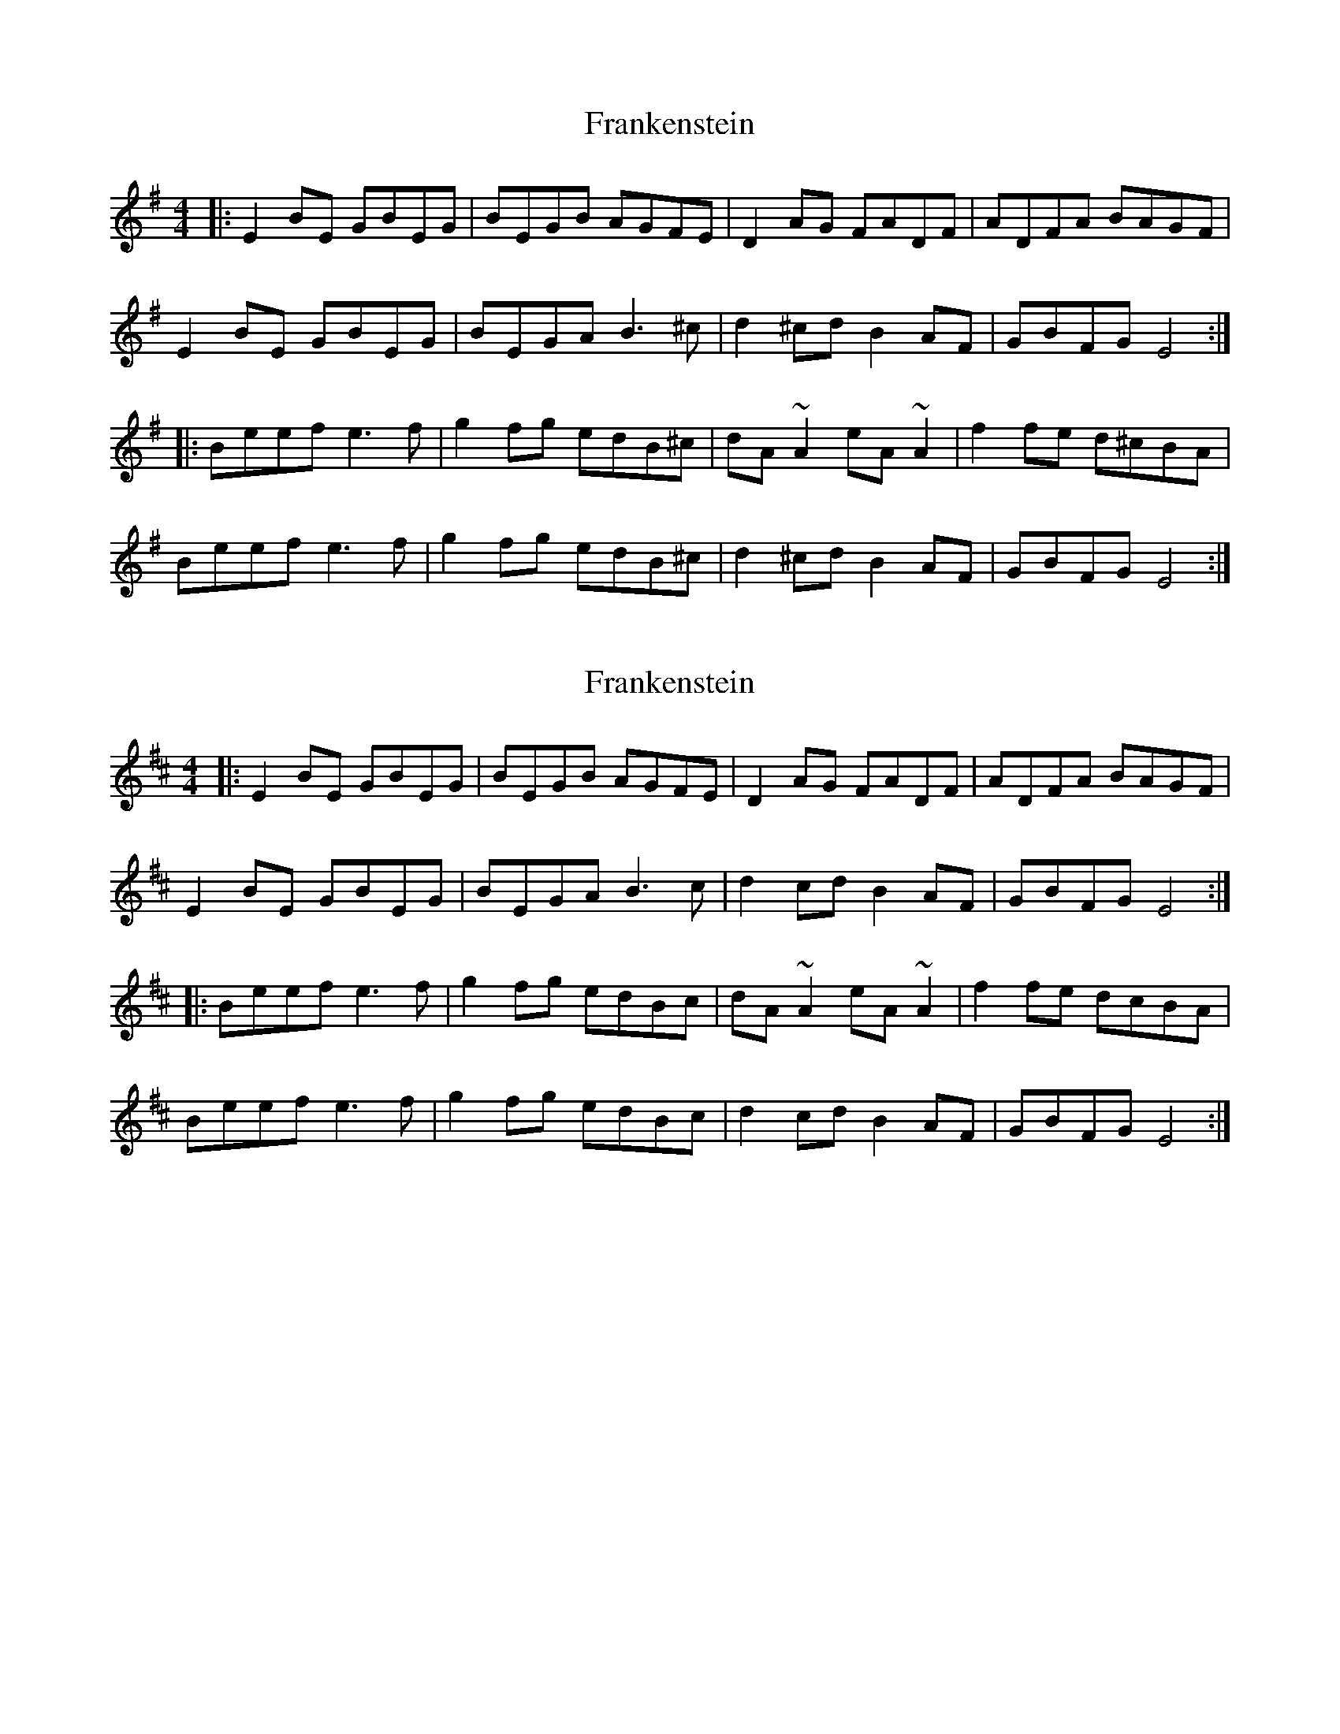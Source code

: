 X: 1
T: Frankenstein
Z: Wurzel
S: https://thesession.org/tunes/5086#setting5086
R: reel
M: 4/4
L: 1/8
K: Emin
|:E2BE GBEG|BEGB AGFE|D2AG FADF|ADFA BAGF|
E2BE GBEG|BEGA B3^c|d2^cd B2AF|GBFG E4:|
|:Beef e3f|g2fg edB^c|dA~A2 eA~A2|f2fe d^cBA|
Beef e3f|g2fg edB^c|d2^cd B2AF|GBFG E4:|
X: 2
T: Frankenstein
Z: swisspiper
S: https://thesession.org/tunes/5086#setting17404
R: reel
M: 4/4
L: 1/8
K: Edor
|:E2BE GBEG|BEGB AGFE|D2AG FADF|ADFA BAGF|E2BE GBEG|BEGA B3c|d2cd B2AF|GBFG E4:||:Beef e3f|g2fg edBc|dA~A2 eA~A2|f2fe dcBA|Beef e3f|g2fg edBc|d2cd B2AF|GBFG E4:|
